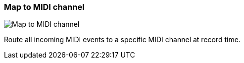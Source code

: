 ifdef::pdf-theme[[[track-panel-map-to-midi-channel,Map to MIDI channel]]]
ifndef::pdf-theme[[[track-panel-map-to-midi-channel,Map to MIDI channel image:playtime::generated/screenshots/elements/track-panel/map-to-midi-channel.png[width=50, pdfwidth=8mm]]]]
=== Map to MIDI channel

image::playtime::generated/screenshots/elements/track-panel/map-to-midi-channel.png[Map to MIDI channel, role="related thumb right", float=right]

Route all incoming MIDI events to a specific MIDI channel at record time.

